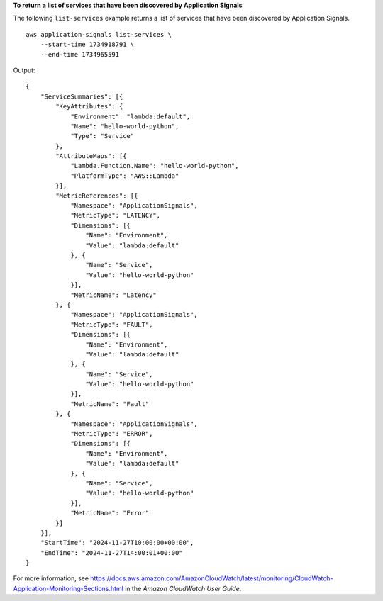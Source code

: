 **To return a list of services that have been discovered by Application Signals**

The following ``list-services`` example returns a list of services that have been discovered by Application Signals. ::

    aws application-signals list-services \
        --start-time 1734918791 \
        --end-time 1734965591

Output::

    {
        "ServiceSummaries": [{
            "KeyAttributes": {
                "Environment": "lambda:default",
                "Name": "hello-world-python",
                "Type": "Service"
            },
            "AttributeMaps": [{
                "Lambda.Function.Name": "hello-world-python",
                "PlatformType": "AWS::Lambda"
            }],
            "MetricReferences": [{
                "Namespace": "ApplicationSignals",
                "MetricType": "LATENCY",
                "Dimensions": [{
                    "Name": "Environment",
                    "Value": "lambda:default"
                }, {
                    "Name": "Service",
                    "Value": "hello-world-python"
                }],
                "MetricName": "Latency"
            }, {
                "Namespace": "ApplicationSignals",
                "MetricType": "FAULT",
                "Dimensions": [{
                    "Name": "Environment",
                    "Value": "lambda:default"
                }, {
                    "Name": "Service",
                    "Value": "hello-world-python"
                }],
                "MetricName": "Fault"
            }, {
                "Namespace": "ApplicationSignals",
                "MetricType": "ERROR",
                "Dimensions": [{
                    "Name": "Environment",
                    "Value": "lambda:default"
                }, {
                    "Name": "Service",
                    "Value": "hello-world-python"
                }],
                "MetricName": "Error"
            }]
        }],
        "StartTime": "2024-11-27T10:00:00+00:00",
        "EndTime": "2024-11-27T14:00:01+00:00"
    }

For more information, see `<https://docs.aws.amazon.com/AmazonCloudWatch/latest/monitoring/CloudWatch-Application-Monitoring-Sections.html>`__ in the *Amazon CloudWatch User Guide*.